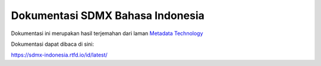 Dokumentasi SDMX Bahasa Indonesia
=======================================

Dokumentasi ini merupakan hasil terjemahan dari laman `Metadata Technology <https://metadatatechnology.com/about-sdmx.php/>`_

Dokumentasi dapat dibaca di sini:

https://sdmx-indonesia.rtfd.io/id/latest/
